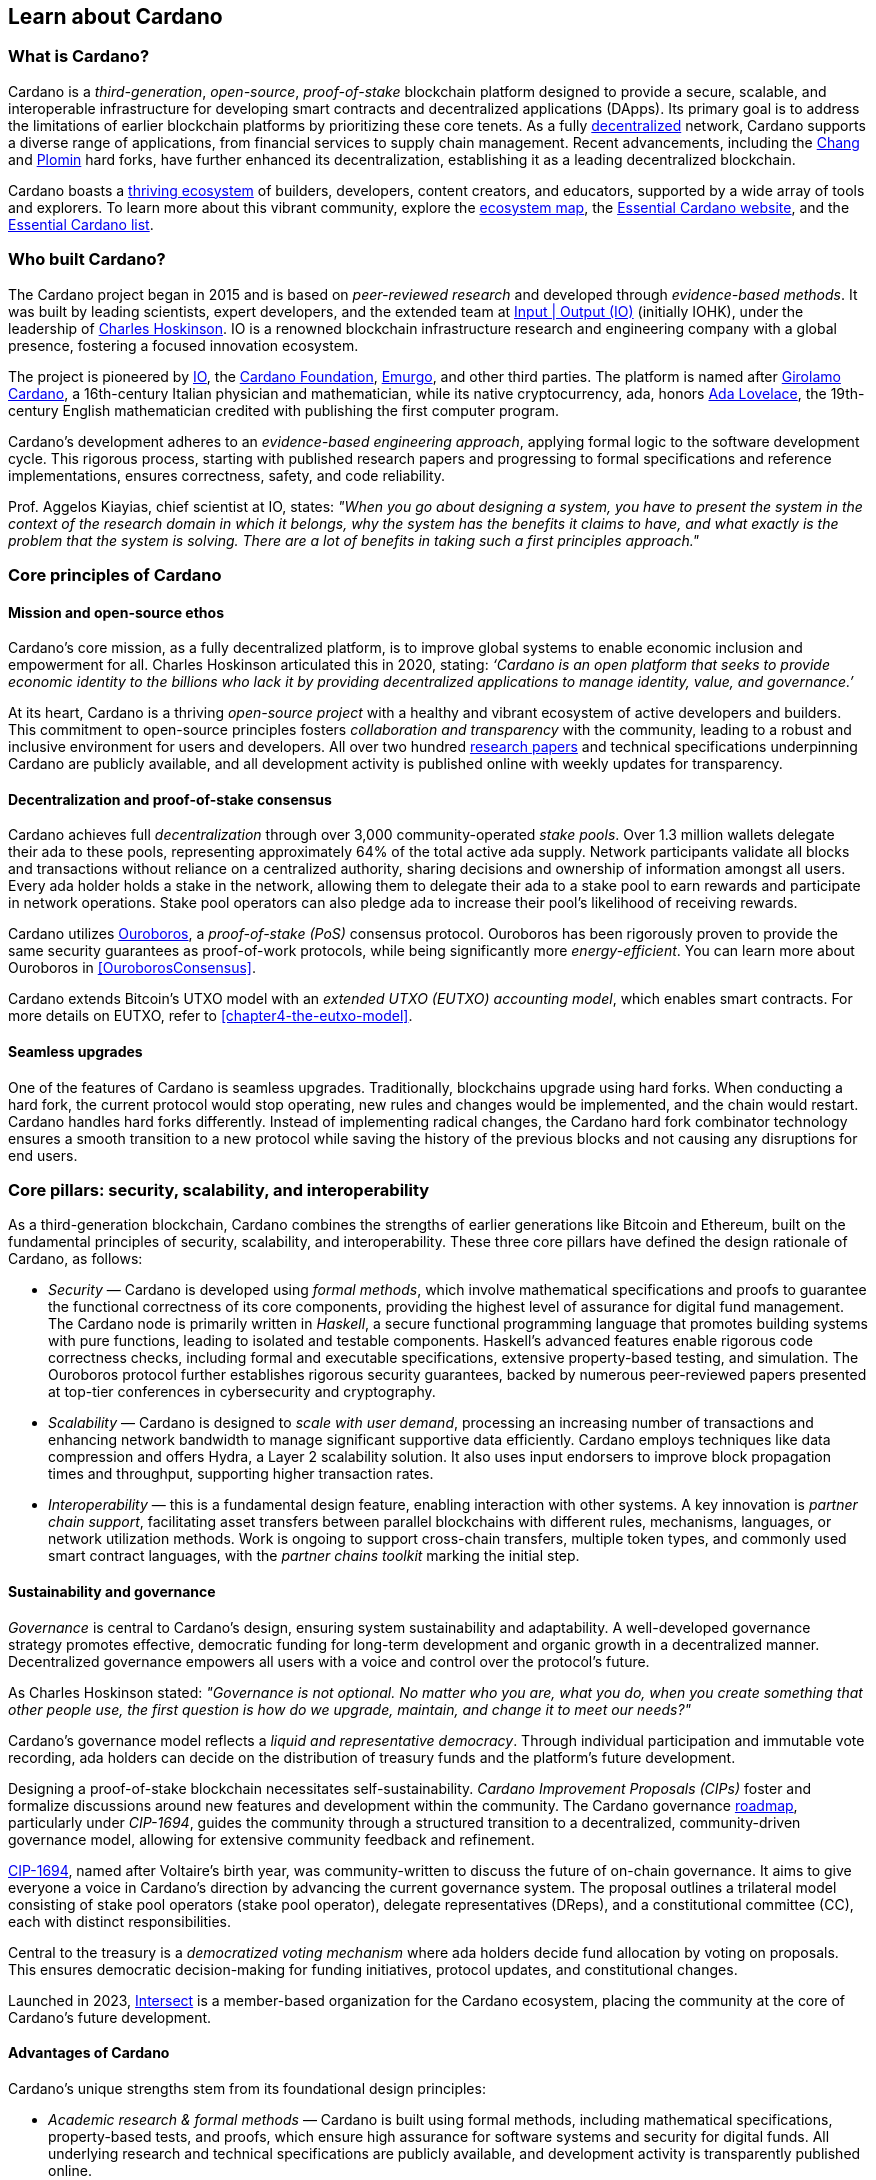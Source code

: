 :imagesdir: ../images

[[chapter3-learn-about-Cardano]]

== Learn about Cardano

=== What is Cardano?
Cardano is a _third-generation_, _open-source_, _proof-of-stake_ blockchain platform designed to provide a secure, scalable, and interoperable infrastructure for developing smart contracts(((smart contract))) and decentralized applications (DApps). Its primary goal is to address the limitations of earlier blockchain platforms by prioritizing these core tenets. As a fully https://informatics.ed.ac.uk/blockchain/edi[decentralized] network, Cardano supports a diverse range of applications, from financial services to supply chain management. Recent advancements, including the https://iohk.io/en/blog/posts/2024/08/30/chang-upgrade-a-big-step-in-changing-the-world-with-cardano/[Chang] and https://www.intersectmbo.org/news/plomin-hard-fork-ratified[Plomin] hard forks(((hard fork))), have further enhanced its decentralization, establishing it as a leading decentralized blockchain.

Cardano boasts a https://cardanoupdates.com/[thriving ecosystem] of builders, developers, content creators, and educators, supported by a wide array of tools and explorers. To learn more about this vibrant community, explore the https://www.cardanocube.com/cardano-ecosystem-interactive-map[ecosystem map], the https://www.essentialcardano.io/[Essential Cardano website], and the https://github.com/IntersectMBO/essential-cardano[Essential Cardano list].

=== Who built Cardano?
The Cardano project began in 2015 and is based on _peer-reviewed research_ and developed through _evidence-based methods_. It was built by leading scientists, expert developers, and the extended team at https://iohk.io/[Input | Output (IO)] (initially IOHK), under the leadership of https://iohk.io/en/leadership/charles-hoskinson[Charles Hoskinson]. IO is a renowned blockchain infrastructure research and engineering company with a global presence, fostering a focused innovation ecosystem.

The project is pioneered by https://iohk.io/[IO], the https://www.cardanofoundation.org/[Cardano Foundation], https://www.emurgo.io/[Emurgo], and other third parties. The platform is named after https://www.britannica.com/biography/Girolamo-Cardano[Girolamo Cardano], a 16th-century Italian physician and mathematician, while its native cryptocurrency, ada(((ada))), honors https://www.britannica.com/biography/Ada-Lovelace[Ada Lovelace], the 19th-century English mathematician credited with publishing the first computer program.

Cardano's development adheres to an _evidence-based engineering approach_, applying formal logic to the software development cycle. This rigorous process, starting with published research papers and progressing to formal specifications and reference implementations, ensures correctness, safety, and code reliability.

Prof. Aggelos Kiayias(((Kiayias, Aggelos))), chief scientist at IO, states: _"When you go about designing a system, you have to present the system in the context of the research domain in which it belongs, why the system has the benefits it claims to have, and what exactly is the problem that the system is solving. There are a lot of benefits in taking such a first principles approach."_

=== Core principles of Cardano

==== Mission and open-source ethos
Cardano's core mission, as a fully decentralized platform, is to improve global systems to enable economic inclusion and empowerment for all. Charles Hoskinson articulated this in 2020, stating:
_‘Cardano is an open platform that seeks to provide economic identity to the billions who lack it by providing decentralized applications to manage identity, value, and governance.’_

At its heart, Cardano is a thriving _open-source project_ with a healthy and vibrant ecosystem of active developers and builders. This commitment to open-source principles fosters _collaboration and transparency_ with the community, leading to a robust and inclusive environment for users and developers. All over two hundred https://iohk.io/en/research/library/[research papers] and technical specifications underpinning Cardano are publicly available, and all development activity is published online with weekly updates for transparency.

==== Decentralization and proof-of-stake consensus
Cardano achieves full _decentralization_ through over 3,000 community-operated _stake pools_. Over 1.3 million wallets delegate their ada to these pools, representing approximately 64% of the total active ada supply. Network participants validate all blocks and transactions without reliance on a centralized authority, sharing decisions and ownership of information amongst all users. Every ada holder holds a stake in the network, allowing them to delegate their ada to a stake pool to earn rewards and participate in network operations. Stake pool operators can also pledge ada to increase their pool's likelihood of receiving rewards.

Cardano utilizes https://iohk.io/en/blog/posts/2020/06/23/the-ouroboros-path-to-decentralization[Ouroboros], a _proof-of-stake (PoS)_ consensus protocol. Ouroboros has been rigorously proven to provide the same security guarantees as proof-of-work protocols, while being significantly more _energy-efficient_. You can learn more about Ouroboros in <<OuroborosConsensus>>.

Cardano extends Bitcoin's UTXO model with an _extended UTXO (EUTXO) accounting model_, which enables smart contracts. For more details on EUTXO, refer to <<chapter4-the-eutxo-model>>.

==== Seamless upgrades

One of the features of Cardano is seamless upgrades. Traditionally, blockchains upgrade using hard forks(((hard fork))). When conducting a hard fork, the current protocol would stop operating, new rules and changes would be implemented, and the chain would restart. Cardano handles hard forks differently. Instead of implementing radical changes, the Cardano hard fork combinator technology ensures a smooth transition to a new protocol while saving the history of the previous blocks and not causing any disruptions for end users.

=== Core pillars: security, scalability, and interoperability

As a third-generation blockchain, Cardano combines the strengths of earlier generations like Bitcoin and Ethereum, built on the fundamental principles of security, scalability, and interoperability. These three core pillars have defined the design rationale of Cardano, as follows:

- _Security_(((security))) — Cardano is developed using _formal methods_, which involve mathematical specifications and proofs to guarantee the functional correctness of its core components, providing the highest level of assurance for digital fund management. The Cardano node is primarily written in _Haskell_, a secure functional programming language that promotes building systems with pure functions, leading to isolated and testable components. Haskell's advanced features enable rigorous code correctness checks, including formal and executable specifications, extensive property-based testing, and simulation. The Ouroboros protocol further establishes rigorous security guarantees, backed by numerous peer-reviewed papers presented at top-tier conferences in cybersecurity and cryptography.

- _Scalability_(((scalability))) — Cardano is designed to _scale with user demand_, processing an increasing number of transactions and enhancing network bandwidth to manage significant supportive data efficiently. Cardano employs techniques like data compression and offers Hydra, a Layer 2 scalability solution. It also uses input endorsers to improve block propagation times and throughput, supporting higher transaction rates.

- _Interoperability_(((interoperability))) — this is a fundamental design feature, enabling interaction with other systems. A key innovation is _partner chain support_, facilitating asset transfers between parallel blockchains with different rules, mechanisms, languages, or network utilization methods. Work is ongoing to support cross-chain transfers, multiple token types, and commonly used smart contract languages, with the _partner chains toolkit_ marking the initial step.

==== Sustainability and governance
_Governance_ is central to Cardano's design, ensuring system sustainability and adaptability. A well-developed governance strategy promotes effective, democratic funding for long-term development and organic growth in a decentralized manner. Decentralized governance empowers all users with a voice and control over the protocol’s future.

As Charles Hoskinson (((Hoskinson, Charles)))stated:
_"Governance is not optional. No matter who you are, what you do, when you create something that other people use, the first question is how do we upgrade, maintain, and change it to meet our needs?"_

Cardano’s governance model (((Cardano, governance model))) reflects a _liquid and representative democracy_. Through individual participation and immutable vote recording, ada(((ada))) holders can decide on the distribution of treasury(((treasury))) funds and the platform's future development.

Designing a proof-of-stake blockchain necessitates self-sustainability. _Cardano Improvement Proposals (CIPs)_ foster and formalize discussions around new features and development within the community. The Cardano governance(((governance))) https://www.intersectmbo.org/roadmap[roadmap], particularly under _CIP-1694_, guides the community through a structured transition to a decentralized, community-driven governance model, allowing for extensive community feedback and refinement.

https://www.intersectmbo.org/news/cardano-cip-1694-explained[CIP-1694], named after Voltaire's birth year, was community-written to discuss the future of on-chain governance. It aims to give everyone a voice in Cardano's direction by advancing the current governance system. The proposal outlines a trilateral model consisting of stake pool operators (stake pool operator), delegate representatives (DReps), and a constitutional committee (CC), each with distinct responsibilities.

Central to the treasury(((treasury))) is a _democratized voting mechanism_ where ada(((ada))) holders decide fund allocation by voting on proposals. This ensures democratic decision-making for funding initiatives, protocol updates, and constitutional changes.

Launched in 2023, https://www.intersectmbo.org/[Intersect] (((Intersect))) is a member-based organization for the Cardano ecosystem, placing the community at the core of Cardano’s future development.

==== Advantages of Cardano

Cardano's (((Cardano, advantages))) unique strengths stem from its foundational design principles:

- _Academic research & formal methods_(((formal methods))) — Cardano is built using formal methods, including mathematical specifications, property-based tests, and proofs, which ensure high assurance for software systems and security for digital funds. All underlying research and technical specifications are publicly available, and development activity is transparently published online.

- _System design (Haskell)_— The Cardano node is primarily written in _Haskell_, a secure functional programming language(((functional programming language))) that encourages building a system using pure functions, which leads to a design where components are conveniently testable in isolation. Advanced features of Haskell(((Haskell))) enable employing a whole range of powerful methods for ensuring code correctness, such as basing the implementation on formal and executable specifications, extensive property-based testing, and running tests in simulation.

- _Security_ — _Ouroboros_(((Ouroboros))) (the Cardano proof-of-stake protocol) establishes rigorous _security guarantees_; it was delivered with several peer-reviewed papers presented in top-tier conferences and publications in the area of cybersecurity and cryptography.

- _Energy efficiency_ — As a proof-of-stake blockchain, Cardano is significantly more energy-efficient and requires less computational power than proof-of-work systems, like Bitcoin, which consume substantial electricity.

- _Seamless upgrades_ — Cardano's _hard fork combinator technology_ enables smooth protocol transitions, preserving historical data and preventing disruptions for end-users.

- _Decentralization_ — Maintained by over 3,000 community-operated stake pools, Cardano is fully decentralized, with all blocks and transactions validated by network participants without central authority.

- _Functional environment for business use cases_ — Cardano provides a foundation for global, decentralized finance, supporting a range of DApps with functional and domain-specific smart contracts and multi-asset tokens.

=== Cardano community and ecosystem growth
Cardano (((Cardano, ecosystem growth)))benefits from a vibrant and thriving ecosystem that promotes active engagement with builders, developers, content creators, and users. The Cardano ecosystem is a dynamic and rapidly-growing collection of projects, organizations, creators, and builders who are working together to improve and develop the platform even further.

As a community-driven ecosystem, there is a strong focus on innovation, collaboration, and cooperation between innovators, smart contract developers, content creators, and distributed application (DApp) developers that build on Cardano. The aim is to grow the contributor ecosystem even more each year.

Some ecosystem resources include:

- https://www.cardanocube.com/cardano-ecosystem-interactive-map[Cardano Cube Interactive Map] — explore the diverse landscape of current projects.
- https://www.essentialcardano.io/[Essential Cardano Website] — a central community resource for understanding Cardano, its partners, mission, roadmap, and building on the platform. This evolved from the original Essential Cardano List repository created in 2021.
- https://developers.cardano.org/tools/[Builder Tools] and https://www.essentialcardano.io/community[Community Channels] — resources that help to navigate the ecosystem.

==== Cardano improvement proposals (CIPs)
The https://cips.cardano.org/[Cardano Improvement Proposal] (CIP) (((Cardano improvement proposal))) process is a structured, community-led mechanism for suggesting and implementing changes and improvements. It ensures transparency and collaboration, allowing the community to shape Cardano's future. Anyone can submit a CIP, covering technical or non-technical suggestions. After adhering to guidelines and review by CIP editors, proposals are opened for community discussion, refinement, and eventual implementation on-chain. All CIPs are documented in the CIP repository, forming an audit trail of historical changes.

==== Cardano Ambassador program
The https://cardano.org/ambassadors/[Cardano Ambassador program](((Cardano ambassador program))) aims to increase awareness and adoption, fostering relationships and expanding the community. Ambassadors, from diverse backgrounds globally, work diligently as content creators, translators, moderators, and educators to strengthen relationships and educate new members.

=== Educating the world about Cardano
Education(((Cardano, education))) is a gateway for adoption and has always been an integral part of the strategy of Cardano’s pioneering members: https://iohk.io/[Input | Output], the https://cardanofoundation.org/[Cardano Foundation], and https://www.emurgo.io/[Emurgo]. It plays a transformative role in fostering a knowledgeable and engaged global community by equipping them with the expertise, skills, confidence, and opportunities to deepen their understanding and successfully build on Cardano and thrive in the ecosystem.

Education is a gift that empowers and enhances Cardano community members through access to knowledge and experience so that they can overcome the complexity of blockchain technology. Pioneering worldwide education on blockchain offers the opportunity to shape the field for generations and leave a lasting legacy.

Cardano's educational offerings cater to developers, academics, and business professionals, equipping them with necessary skills and knowledge.

==== Input | Output education
The IO education team (((IO, education team))) possesses extensive experience in curriculum design, project management, blockchain technology, Haskell, Cardano expertise, and smart contract languages like Plutus, Aiken, and Marlowe. This ensures comprehensive and practical programs for diverse learners. The team aims to enhance understanding of Cardano technologies for various audiences, including enterprise decision-makers, and to foster a supportive learning environment. IO is committed to improving developer experience and smart contract adoption through education.

As Dr. Lars Brünjes(((Brünjes, Lars))), director of education at IO, emphasizes:

"_Education is a cornerstone of our approach at Cardano. By equipping individuals with the knowledge and skills to navigate and innovate within the blockchain ecosystem, we empower them to build a more decentralized and inclusive future. My greatest fulfillment came from teaching the all-female Haskell course in Ethiopia, witnessing firsthand the transformative power of education. That experience reaffirmed my belief in the potential of education to create substantive, lasting change_."

IO offers various education streams:

image::mc_education_pillars.png[title="IO education streams"]

===== Mission-based education

This education stream aligns with the mission to provide free education to the Cardano community, including:

- Haskell(((Haskell))) course — aimed at those looking to master the functional programming language(((functional programming language))) Haskell, which is integral to Cardano's development.
- Cardano Days — interactive events that provide a deep dive into the Cardano platform, covering its unique features and applications.
- Blockchain workshops — in-person or virtual workshops and lectures on the fundamentals of blockchain and Cardano.
- Essential Cardano(((Essential Cardano))) — the https://www.essentialcardano.io/[Essential Cardano website] was launched in 2022 and has since become a thriving community resource. It serves as a resource for understanding Cardano, identifying its partners, learning about its mission and roadmap(((roadmap))), and getting started with building on Cardano. This was preceded by the original https://github.com/IntersectMBO/essential-cardano[Essential Cardano List repository] which was created in 2021 as a central canonical guide to the Cardano ecosystem.

As part of this stream, IO offers comprehensive in-person courses in Haskell that run for 10-12 weeks (depending on the curriculum). https://iohk.io/en/research/library/authors/lars-brunjes/[Dr. Lars Brünjes] and his team have delivered several of these Haskell(((Haskell))) courses, including:

- Haskell and cryptocurrency course 2017 — ran for eight weeks at the https://www.ntua.gr/en/[National Technical University of Athens].
- https://iohk.io/en/blog/posts/2018/04/07/iohk-haskell-and-cryptocurrency-course-in-barbados/[Haskell and cryptocurrency course 2018] — ran for eight weeks at the University of West Indies in Barbados.
- https://iohk.io/en/blog/posts/2019/04/04/training-blockchain-developers-in-africa/[Haskell course 2019 Ethiopia] — this three-month course was delivered in Addis Ababa, Ethiopia, in conjunction with the Ethiopian Ministry of Innovation and Technology. It was delivered to an all-female audience of Ethiopian and Ugandan students.
- Online Haskell course 2020 — this course was originally planned for Mongolia, but due to COVID-19 it was migrated to an online course.
- Haskell course 2023 — delivered with additional Marlowe(((Marlowe))) and Plutus(((Plutus))) components. This comprehensive blended learning course was taught in conjunction with https://www.theafricablockchaincenter.com/[the African Blockchain Center] and taught at their offices in Nairobi, Kenya. The team adopted a train-the-trainer approach for this course and produced a train-the-trainer kit for professors in the group. The course blended in-person and virtual interactions, allowing us to connect with attendees and understand their perspectives on the topics covered during the session

===== Cardano Days events

Cardano Days (((Cardano Days))) events were launched in 2023, and the team has held several of these very successful events around the globe at various universities, including:

- https://www.iteso.mx/en/[ITESO University] — Guadalajara, Mexico
- https://www.udec.edu.mx/en/[University of Celaya] — Guanajuato, Mexico
- https://www.um.edu.mt/[University of Malta] — Valletta Campus, Malta
- https://www.uwyo.edu/index.html[University of Wyoming] — USA
- https://web.unican.es/[University of Cantabria] — Santander, Spain
- https://www.fiu.edu/[Florida International University] — Miami, USA
- https://www.ntua.gr/en/[National Technical University of Athens] — Greece
- https://uatx.mx/[Autonomous University of Tlaxcala (UATx)] — Tlaxcala, Mexico
- https://www.ipn.mx/english/[National Polytechnic Institute (IPN) – Puebla Campus] — Puebla, Mexico
- https://www.buap.mx/[Meritorious Autonomous University of Puebla (BUAP)] — Puebla, Mexico
- https://uttecam.edu.mx/[Technological University of Tecamachalco (UTTECAM)] — Puebla, Mexico
- https://utbispuebla.edu.mx/[Bilingual and Sustainable Technological University of Puebla (UTBIS Puebla)] — Puebla, Mexico
- https://teziutlan.tecnm.mx/[Higher Technological Institute of Teziutlan (TecNM Teziutlan)] — Puebla, Mexico
- https://www.titech.ac.jp/english[Tokyo Institute of Technology] — Japan

These two-day events cover the basics of blockchain technology, Cardano, and smart contracts(((smart contract))) and proved very popular, with an NPS score of 92. More of these events are planned, so if you would like to know more about hosting this event, please get in touch by emailing education@iohk.io.

===== Developer education

The Cardano education program (CEP) (((Cardano education program))) for developers consists of a set of courses that cover all aspects of Cardano. This program includes a set of courses and flexible modules that can be tailored to the needs of each audience.

- Cardano Developer course(((Cardano developer course))) — a blended learning course that teaches Haskell(((Haskell))) and smart contract development to aspiring blockchain developers.
- https://github.com/input-output-hk/haskell-course[Haskell Bootcamp] — an immersive self-paced Haskell(((Haskell))) course. This course provides a stepping stone for people to upskill on Haskell(((Haskell))) before enrolling in the Plutus(((Plutus))) Pioneer program. It consists of videos and interactive lessons and has received very positive feedback and engagement.
- https://docs.cardano.org/pioneer-programs/plutus-pioneers[Plutus Pioneer program] — focuses on Plutus(((Plutus))), Cardano’s smart contract platform, offering hands-on experience in writing and deploying smart contracts(((smart contract))).
- https://sancho.network/drep-pioneer-program/drep-pp/overview[DRep Pioneer program] — prepares participants to become decentralized representatives, playing a crucial role in Cardano’s governance(((governance))).
- https://github.com/input-output-hk/marlowe-pioneer-program[Marlowe Pioneer program] — specializes in Marlowe(((Marlowe))), a domain-specific language for financial contracts on Cardano, and is aimed at both developers and financial professionals.
- Tutorials — technical tutorials that describe features of Cardano and how to work with them.
- Educational videos — introduce technical aspects, new features, hard fork events, and so on.
- Hackathon support — writing hackathon challenges and attending the event to support the participants.

The first Cardano developer course was delivered online in conjunction with https://www.theafricablockchaincenter.com/[the African Blockchain Center] to participants from the African region and covered the core modules of Haskell(((Haskell))) fundamentals and smart contract development languages, including Aiken(((Aiken))), Plutus(((Plutus))), and Marlowe(((Marlowe))). This course evolved from the original Haskell(((Haskell))) course and was expanded to include lectures on Aiken(((Aiken))). A further iteration of the course was delivered in person at the https://utn.edu.ar/es/[Universidad Technológica Nacional] in Buenos Aires, Argentina.

We have delivered several Pioneer Programs aimed at developers and new users. These interactive online training courses aim to widen the reach of IO’s education resources and have been completed by over nine thousand people. During these programs, participants attend weekly lectures delivered by Lars Brünjes, director of education at IO, who also held weekly follow-up interactive Q&A sessions. Learners are supported by a thriving community in the Discord chat system that encouraged collaboration and problem-solving.

One of the most positive outcomes of these courses was the amazing community participation on Discord. The participants supported each other, created additional learning resources, were quick to report any issues, and tested features – they really were acting as true pioneers. We also saw a wide range of innovative resources and ideas from the courses, including new wallets, training materials, and new projects on Cardano.

A self-paced Cardano Education Program (CEP) is currently being developed where participants will be able to pick and choose the modules they want to complete and work at their own pace, rather than follow a weekly schedule.

===== Collaborations

IO collaborates with esteemed universities and educational institutions worldwide to deliver high-quality education and is partnered with various universities and educational institutions, including:

- https://www.ed.ac.uk/[University of Edinburgh] (where there is a blockchain laboratory run by IO’s chief scientist https://iohk.io/en/leadership/aggelos-kiayias[Prof. Aggelos Kiayias(((Kiayias, Aggelos)))] and his research team)
- https://en.uoa.gr/[University of Athens]
- https://www.uwi.edu/[University of West Indies]
- https://www.uwyo.edu/index.html[University of Wyoming]
- https://www.cmu.edu/[Carnegie Mellon University]
- https://ebulux.lu/[European Business University of Luxembourg]
- https://www.um.edu.mt/[University of Malta]
- https://web.unican.es/[University of Cantabria]

Additionally, IO worked with https://www.yeovil.ac.uk/[Yeovil College] in the UK and https://za.linkedin.com/company/consilium-academy[Consilium Academy] in South Africa on curriculum design for their blockchain programs.

===== How to collaborate

The IO education team hosts interactive and meaningful training workshops and courses in various locations around the world each year, as well as online or blended learning options. If interested in hosting a Cardano Days event or collaborating on a training course, please contact education@iohk.io. Stay tuned for updates on the https://www.youtube.com/channel/UCX9j__vYOJu00iqBrCzecVw[IO Academy].

===== About the Cardano developer portal

The https://developers.cardano.org/[Cardano developer portal](((Cardano developer portal))) is an additional learning resource and is part of the Cardano.org domain: a product-and-vendor neutral contact point for technical topics.

Guided by the principle of community involvement, all content is contributed openly and transparently using a GitHub process (branch, pull request, review, merge). This approach allows anyone to submit proposals with new or updated Markdown-formatted content and thus contribute actively and constructively.

Under the hood, https://docusaurus.io/[Docusaurus] (an open-source project for building, deploying, and maintaining websites) works as a generator of web pages with extensive search functions.

The content of this developer portal is intended to practically demonstrate and exemplify how certain functions and operations can be implemented on Cardano, as well as showcase existing projects. A basic requirement for including projects is that they must be functioning and usable on the mainnet (see the guideline for https://developers.cardano.org/docs/portal-contribute/#add-a-project-to-showcase[adding new projects]).

This portal provides resources to https://developers.cardano.org/docs/integrate-cardano/[integrate Cardano], https://developers.cardano.org/docs/transaction-metadata/[build with transaction metadata], https://developers.cardano.org/docs/native-tokens/[explore native tokens], https://developers.cardano.org/docs/smart-contracts/[create smart contracts(((smart contract)))], https://developers.cardano.org/docs/governance/[participate in governance(((governance)))], and https://developers.cardano.org/docs/operate-a-stake-pool/[operate a stake pool].

Contributions from all individuals, including non-developers, are encouraged to foster continuous evolution by the community. Contributing to the portal can boost reputation and visibility, or serve as a good learning experience in the GitHub open-source and knowledge-focused contribution process. Each contribution acts as a valuable addition to your resume, potentially leading to career opportunities within the Cardano ecosystem. Ways to contribute include spreading awareness, creating issues on GitHub or the Cardano Forum, improving the copy by fixing errors or enhancing writing, and creating explanatory graphics.

The https://developers.cardano.org/docs/portal-contribute/[Builder Tools] section of the portal encourages the addition of valuable tools that benefit Cardano developers. Guidelines for adding tools include being an actual builder tool, having a stable domain name, and using a GitHub account with a history or presence in the Cardano community.

The documentation in the portal can always be improved, and users are encouraged to contribute by creating and enhancing tutorials. Reviewing pull requests is another way to contribute, requiring technical understanding and prior contributions. The FAQs cover topics such as the pull request review process, becoming a reviewer, getting added to the contributor list, and connecting with the developer community through Discord and the forum.

=== Suggested reading
- https://docs.cardano.org/introduction/[Cardano Docs]
- https://www.youtube.com/channel/UCX9j__vYOJu00iqBrCzecVw[IO Academy]
- https://www.essentialcardano.io/[Essential Cardano(((Essential Cardano)))]
- https://iohk.io/en/blog/posts/2025/07/09/cardano-tokenomics-design-incentives-and-stablecoins-1//[Cardano Tokenomics]
- https://academy.cardanofoundation.org/[Cardano Academy]
- https://cardanofoundation.org/developer-portal[Cardano Developer Portal]
